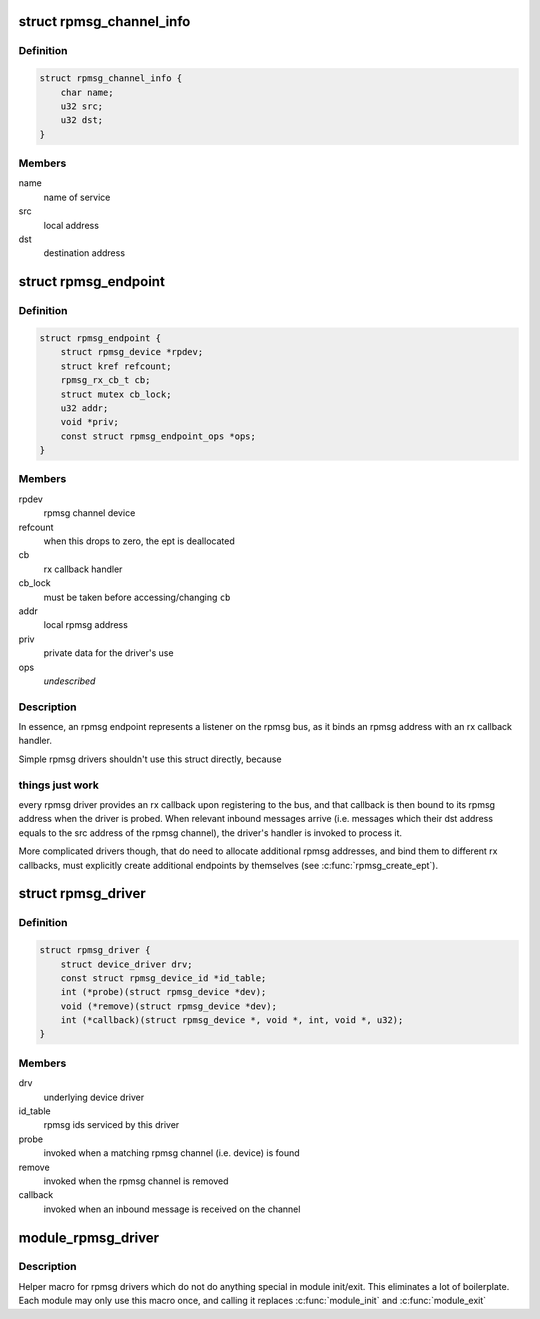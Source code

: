 .. -*- coding: utf-8; mode: rst -*-
.. src-file: include/linux/rpmsg.h

.. _`rpmsg_channel_info`:

struct rpmsg_channel_info
=========================

.. c:type:: struct rpmsg_channel_info

    channel info representation

.. _`rpmsg_channel_info.definition`:

Definition
----------

.. code-block:: c

    struct rpmsg_channel_info {
        char name;
        u32 src;
        u32 dst;
    }

.. _`rpmsg_channel_info.members`:

Members
-------

name
    name of service

src
    local address

dst
    destination address

.. _`rpmsg_endpoint`:

struct rpmsg_endpoint
=====================

.. c:type:: struct rpmsg_endpoint

    binds a local rpmsg address to its user

.. _`rpmsg_endpoint.definition`:

Definition
----------

.. code-block:: c

    struct rpmsg_endpoint {
        struct rpmsg_device *rpdev;
        struct kref refcount;
        rpmsg_rx_cb_t cb;
        struct mutex cb_lock;
        u32 addr;
        void *priv;
        const struct rpmsg_endpoint_ops *ops;
    }

.. _`rpmsg_endpoint.members`:

Members
-------

rpdev
    rpmsg channel device

refcount
    when this drops to zero, the ept is deallocated

cb
    rx callback handler

cb_lock
    must be taken before accessing/changing \ ``cb``\ 

addr
    local rpmsg address

priv
    private data for the driver's use

ops
    *undescribed*

.. _`rpmsg_endpoint.description`:

Description
-----------

In essence, an rpmsg endpoint represents a listener on the rpmsg bus, as
it binds an rpmsg address with an rx callback handler.

Simple rpmsg drivers shouldn't use this struct directly, because

.. _`rpmsg_endpoint.things-just-work`:

things just work
----------------

every rpmsg driver provides an rx callback upon
registering to the bus, and that callback is then bound to its rpmsg
address when the driver is probed. When relevant inbound messages arrive
(i.e. messages which their dst address equals to the src address of
the rpmsg channel), the driver's handler is invoked to process it.

More complicated drivers though, that do need to allocate additional rpmsg
addresses, and bind them to different rx callbacks, must explicitly
create additional endpoints by themselves (see \ :c:func:`rpmsg_create_ept`\ ).

.. _`rpmsg_driver`:

struct rpmsg_driver
===================

.. c:type:: struct rpmsg_driver

    rpmsg driver struct

.. _`rpmsg_driver.definition`:

Definition
----------

.. code-block:: c

    struct rpmsg_driver {
        struct device_driver drv;
        const struct rpmsg_device_id *id_table;
        int (*probe)(struct rpmsg_device *dev);
        void (*remove)(struct rpmsg_device *dev);
        int (*callback)(struct rpmsg_device *, void *, int, void *, u32);
    }

.. _`rpmsg_driver.members`:

Members
-------

drv
    underlying device driver

id_table
    rpmsg ids serviced by this driver

probe
    invoked when a matching rpmsg channel (i.e. device) is found

remove
    invoked when the rpmsg channel is removed

callback
    invoked when an inbound message is received on the channel

.. _`module_rpmsg_driver`:

module_rpmsg_driver
===================

.. c:function::  module_rpmsg_driver( __rpmsg_driver)

    Helper macro for registering an rpmsg driver

    :param  __rpmsg_driver:
        rpmsg_driver struct

.. _`module_rpmsg_driver.description`:

Description
-----------

Helper macro for rpmsg drivers which do not do anything special in module
init/exit. This eliminates a lot of boilerplate.  Each module may only
use this macro once, and calling it replaces \ :c:func:`module_init`\  and \ :c:func:`module_exit`\ 

.. This file was automatic generated / don't edit.

